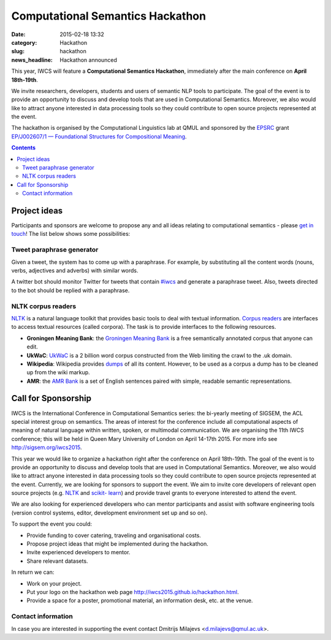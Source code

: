=================================
Computational Semantics Hackathon
=================================

:date: 2015-02-18 13:32
:category: Hackathon
:slug: hackathon

:news_headline: Hackathon announced

This year, IWCS will feature a **Computational Semantics Hackathon**, immediately
after the main conference on **April 18th-19th**.

We invite researchers, developers, students and users of semantic NLP tools to
participate. The goal of the event is to provide an opportunity to discuss and
develop tools that are used in Computational Semantics. Moreover, we also would
like to attract anyone interested in data processing tools so they could
contribute to open source projects represented at the event.

The hackathon is organised by the Computational Linguistics lab at QMUL and
sponsored by the `EPSRC`__ grant `EP/J002607/1 — Foundational Structures for
Compositional Meaning`__.

__ http://www.epsrc.ac.uk/
__ http://gow.epsrc.ac.uk/NGBOViewGrant.aspx?GrantRef=EP/J002607/1

.. contents::
    :depth: 2

Project ideas
=============

Participants and sponsors are welcome to propose any and all ideas relating to
computational semantics - please `get in touch`__! The list below shows some
possibilities:

__ mailto:d.milajevs@qmul.ac.uk?subject=IWCS-Hackathon

Tweet paraphrase generator
--------------------------

Given a tweet, the system has to come up with a paraphrase. For example, by
substituting all the content words (nouns, verbs, adjectives and adverbs) with
similar words.

A twitter bot should monitor Twitter for tweets that contain `#iwcs
<https://twitter.com/search?q=%23iwcs>`_ and generate a paraphrase tweet. Also,
tweets directed to the bot should be replied with a paraphrase.

NLTK corpus readers
-------------------

NLTK_ is a natural language toolkit that provides basic tools to deal with
textual information. `Corpus readers`__ are interfaces to access textual resources
(called corpora). The task is to provide interfaces to the following resources.

__ http://www.nltk.org/api/nltk.corpus.reader.html#module-nltk.corpus.reader

* **Groningen Meaning Bank**: the `Groningen Meaning Bank`__ is a free semantically annotated corpus that anyone can edit.
* **UkWaC**: UkWaC__ is a 2 billion word corpus constructed from the Web limiting the crawl to the .uk domain.
* **Wikipedia**: Wikipedia provides dumps__ of all its content. However, to be used as a corpus a dump has to be cleaned up from the wiki markup.
* **AMR**: the `AMR Bank`__ is a set of English sentences paired with simple, readable semantic representations.

__ http://gmb.let.rug.nl/
__ http://wacky.sslmit.unibo.it/doku.php
__ https://dumps.wikimedia.org/enwiki/
__ http://amr.isi.edu/index.html

Call for Sponsorship
====================

IWCS is the International Conference in Computational Semantics series: the bi-yearly
meeting of SIGSEM, the ACL special interest group on semantics. The areas
of interest for the conference include all computational aspects of meaning of
natural language within written, spoken, or multimodal communication. We are
organising the 11th IWCS conference; this will be held in Queen Mary University
of London on April 14-17th 2015. For more info see http://sigsem.org/iwcs2015.

This year we would like to organize a hackathon right after the conference on
April 18th-19th. The goal of the event is to provide an opportunity to
discuss and develop tools that are used in Computational Semantics. Moreover, we
also would like to attract anyone interested in data processing tools so they
could contribute to open source projects represented at the event. Currently, we
are looking for sponsors to support the event. We aim to invite core developers
of relevant open source projects (e.g. `NLTK <http://www.nltk.org/>`_ and
`scikit- learn <http://scikit-learn.org/>`_) and provide travel grants to
everyone interested to attend the event.

We are also looking for experienced developers who can mentor participants and
assist with software engineering tools (version control systems, editor,
development environment set up and so on).

To support the event you could:

* Provide funding to cover catering, traveling and organisational costs.
* Propose project ideas that might be implemented during the hackathon.
* Invite experienced developers to mentor.
* Share relevant datasets.

In return we can:

* Work on your project.
* Put your logo on the hackathon web page http://iwcs2015.github.io/hackathon.html.
* Provide a space for a poster, promotional material, an information desk, etc.
  at the venue.

Contact information
-------------------

In case you are interested in supporting the event contact Dmitrijs Milajevs
<d.milajevs@qmul.ac.uk>.
